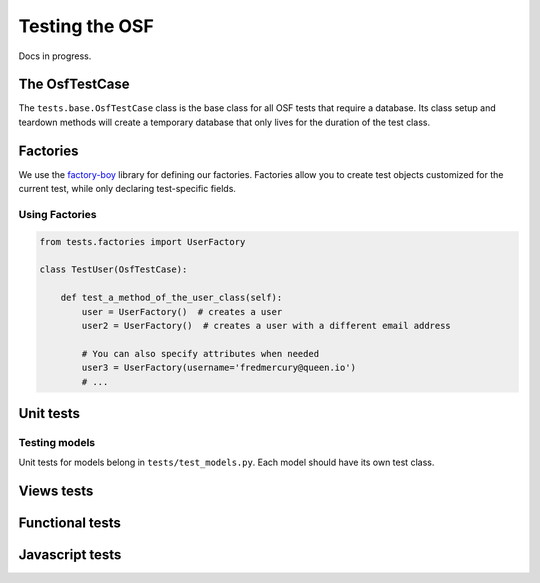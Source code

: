 Testing the OSF
===============

Docs in progress.


The OsfTestCase
***************

The ``tests.base.OsfTestCase`` class is the base class for all OSF tests that require a database. Its class setup and teardown methods will create a temporary database that only lives for the duration of the test class.

Factories
*********

We use the `factory-boy <https://github.com/rbarrois/factory_boy>`_ library for defining our factories. Factories allow you to create test objects customized for the current test, while only declaring test-specific fields.

Using Factories
---------------

.. code-block:: python

    from tests.factories import UserFactory

    class TestUser(OsfTestCase):

        def test_a_method_of_the_user_class(self):
            user = UserFactory()  # creates a user
            user2 = UserFactory()  # creates a user with a different email address

            # You can also specify attributes when needed
            user3 = UserFactory(username='fredmercury@queen.io')
            # ...


Unit tests
**********

Testing models
--------------

Unit tests for models belong in ``tests/test_models.py``. Each model should have its own test class.

.. todo::
    Write example model test.

Views tests
***********

.. todo::
    Show webtest example

Functional tests
****************

.. todo::
    Show webtest functional test example


Javascript tests
****************
